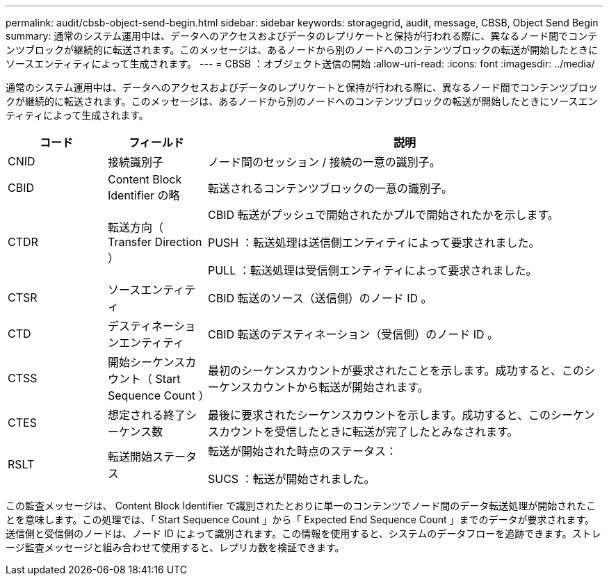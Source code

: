 ---
permalink: audit/cbsb-object-send-begin.html 
sidebar: sidebar 
keywords: storagegrid, audit, message, CBSB, Object Send Begin 
summary: 通常のシステム運用中は、データへのアクセスおよびデータのレプリケートと保持が行われる際に、異なるノード間でコンテンツブロックが継続的に転送されます。このメッセージは、あるノードから別のノードへのコンテンツブロックの転送が開始したときにソースエンティティによって生成されます。 
---
= CBSB ：オブジェクト送信の開始
:allow-uri-read: 
:icons: font
:imagesdir: ../media/


[role="lead"]
通常のシステム運用中は、データへのアクセスおよびデータのレプリケートと保持が行われる際に、異なるノード間でコンテンツブロックが継続的に転送されます。このメッセージは、あるノードから別のノードへのコンテンツブロックの転送が開始したときにソースエンティティによって生成されます。

[cols="1a,1a,4a"]
|===
| コード | フィールド | 説明 


 a| 
CNID
 a| 
接続識別子
 a| 
ノード間のセッション / 接続の一意の識別子。



 a| 
CBID
 a| 
Content Block Identifier の略
 a| 
転送されるコンテンツブロックの一意の識別子。



 a| 
CTDR
 a| 
転送方向（ Transfer Direction ）
 a| 
CBID 転送がプッシュで開始されたかプルで開始されたかを示します。

PUSH ：転送処理は送信側エンティティによって要求されました。

PULL ：転送処理は受信側エンティティによって要求されました。



 a| 
CTSR
 a| 
ソースエンティティ
 a| 
CBID 転送のソース（送信側）のノード ID 。



 a| 
CTD
 a| 
デスティネーションエンティティ
 a| 
CBID 転送のデスティネーション（受信側）のノード ID 。



 a| 
CTSS
 a| 
開始シーケンスカウント（ Start Sequence Count ）
 a| 
最初のシーケンスカウントが要求されたことを示します。成功すると、このシーケンスカウントから転送が開始されます。



 a| 
CTES
 a| 
想定される終了シーケンス数
 a| 
最後に要求されたシーケンスカウントを示します。成功すると、このシーケンスカウントを受信したときに転送が完了したとみなされます。



 a| 
RSLT
 a| 
転送開始ステータス
 a| 
転送が開始された時点のステータス：

SUCS ：転送が開始されました。

|===
この監査メッセージは、 Content Block Identifier で識別されたとおりに単一のコンテンツでノード間のデータ転送処理が開始されたことを意味します。この処理では、「 Start Sequence Count 」から「 Expected End Sequence Count 」までのデータが要求されます。送信側と受信側のノードは、ノード ID によって識別されます。この情報を使用すると、システムのデータフローを追跡できます。ストレージ監査メッセージと組み合わせて使用すると、レプリカ数を検証できます。
